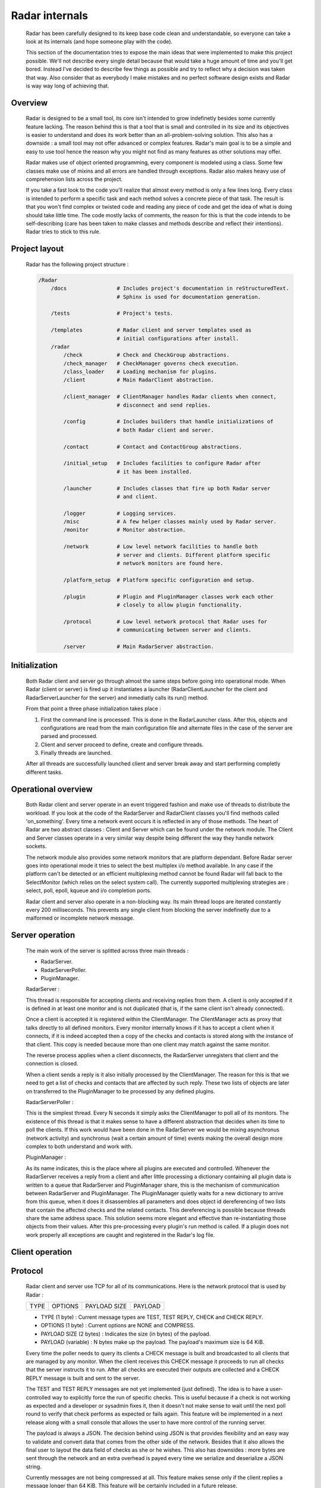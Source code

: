 Radar internals
===============

    Radar has been carefully designed to its keep base code clean and
    understandable, so everyone can take a look at its internals (and hope
    someone play with the code).

    This section of the documentation tries to expose the main ideas that were
    implemented to make this project possible. We'll not describe every single
    detail because that would take a huge amount of time and you'll get bored.
    Instead I've decided to describe few things as possible and try to reflect
    why a decision was taken that way. Also consider that as everybody I make
    mistakes and no perfect software design exists and Radar is way way long
    of achieving that.


Overview
--------

    Radar is designed to be a small tool, its core isn't intended to grow
    indefinetly besides some currently feature lacking. The reason behind
    this is that a tool that is small and controlled in its size and its
    objectives is easier to understand and does its work better than an
    all-problem-solving solution.
    This also has a downside : a small tool may not offer advanced or complex
    features. Radar's main goal is to be a simple and easy to use tool hence the
    reason why you might not find as many features as other solutions may offer.

    Radar makes use of object oriented programming, every component is modeled
    using a class. Some few classes make use of mixins and all errors are
    handled through exceptions. Radar also makes heavy use of comprehension lists
    across the project.

    If you take a fast look to the code you'll realize that almost every method
    is only a few lines long. Every class is intended to perform a specific task
    and each method solves a concrete piece of that task.
    The result is that you won't find complex or twisted code and reading any
    piece of code and get the idea of what is doing should take little time.
    The code mostly lacks of comments, the reason for this is that the code
    intends to be self-describing (care has been taken to make classes and
    methods describe and reflect their intentions). Radar tries to stick to
    this rule.


Project layout
--------------

    Radar has the following project structure :

    .. code-block:: bash

        /Radar
            /docs                # Includes project's documentation in reStructuredText.
                                 # Sphinx is used for documentation generation.

            /tests               # Project's tests.

            /templates           # Radar client and server templates used as
                                 # initial configurations after install.
            /radar
                /check           # Check and CheckGroup abstractions.
                /check_manager   # CheckManager governs check execution.
                /class_loader    # Loading mechanism for plugins.
                /client          # Main RadarClient abstraction.

                /client_manager  # ClientManager handles Radar clients when connect,
                                 # disconnect and send replies.

                /config          # Includes builders that handle initializations of
                                 # both Radar client and server.

                /contact         # Contact and ContactGroup abstractions.

                /initial_setup   # Includes facilities to configure Radar after
                                 # it has been installed.

                /launcher        # Includes classes that fire up both Radar server
                                 # and client.

                /logger          # Logging services.
                /misc            # A few helper classes mainly used by Radar server.
                /monitor         # Monitor abstraction.

                /network         # Low level network facilities to handle both 
                                 # server and clients. Different platform specific
                                 # network monitors are found here.

                /platform_setup  # Platform specific configuration and setup.

                /plugin          # Plugin and PluginManager classes work each other
                                 # closely to allow plugin functionality.

                /protocol        # Low level network protocol that Radar uses for
                                 # communicating between server and clients.
                                 
                /server          # Main RadarServer abstraction.


Initialization
--------------

    Both Radar client and server go through almost the same steps before going
    into operational mode. When Radar (client or server) is fired up it 
    instantiates a launcher (RadarClientLauncher for the client and
    RadarServerLauncher for the server) and inmediatly calls its run() method.

    From that point a three phase initialization takes place :

    1. First the command line is processed. This is done in the RadarLauncher
       class. After this, objects and configurations are read from the main
       configuration file and alternate files in the case of the server are
       parsed and processed.
    2. Client and server proceed to define, create and configure threads. 
    3. Finally threads are launched.

    After all threads are successfully launched client and server break away and
    start performing completly different tasks.


Operational overview
--------------------

    Both Radar client and server operate in an event triggered fashion and make
    use of threads to distribute the workload.
    If you look at the code of the RadarServer and RadarClient classes you'll
    find methods called 'on_something'. Every time a network event occurs it is
    reflected in any of those methods. The heart of Radar are two abstract
    classes : Client and Server which can be found under the network module.
    The Client and Server classes operate in a very similar way despite being
    different the way they handle network sockets.

    The network module also provides some network monitors that are platform
    dependant. Before Radar server goes into operational mode it tries to select
    the best multiplex i/o method available. In any case if the platform can't
    be detected or an efficient multiplexing method cannot be found Radar will
    fall back to the SelectMonitor (which relies on the select system call).
    The currently supported multiplexing strategies are : select, poll, epoll,
    kqueue and i/o completion ports.

    Radar client and server also operate in a non-blocking way. Its main thread
    loops are iterated constantly every 200 milliseconds. This prevents any
    single client from blocking the server indefinetly due to a malformed or
    incomplete network message.


Server operation
----------------

    The main work of the server is splitted across three main threads :

    * RadarServer.
    * RadarServerPoller.
    * PluginManager.


    RadarServer :

    This thread is responsible for accepting clients and receiving replies from
    them. A client is only accepted if it is defined in at least one monitor
    and is not duplicated (that is, if the same client isn't already connected).
    
    Once a client is accepted it is registered within the ClientManager.
    The ClientManager acts as proxy that talks directly to all defined monitors.
    Every monitor internally knows if it has to accept a client when it connects,
    if it is indeed accepted then a copy of the checks and contacts is stored
    along with the instance of that client. This copy is needed because more than
    one client may match against the same monitor.

    The reverse process applies when a client disconnects, the RadarServer unregisters
    that client and the connection is closed.

    When a client sends a reply is it also initially processed by the ClientManager.
    The reason for this is that we need to get a list of checks and contacts
    that are affected by such reply. These two lists of objects are later on
    transferred to the PluginManager to be processed by any defined plugins.


    RadarServerPoller :

    This is the simplest thread. Every N seconds it simply asks the ClientManager
    to poll all of its monitors. The existence of this thread is that it makes
    sense to have a different abstraction that decides when its time to poll
    the clients. If this work would have been done in the RadarServer we would
    be mixing asynchronus (network activity) and synchronus (wait a certain amount
    of time) events making the overall design more complex to both understand
    and work with.


    PluginManager :

    As its name indicates, this is the place where all plugins are executed and
    controlled. Whenever the RadarServer receives a reply from a client and after
    little processing a dictionary containing all plugin data is written to a 
    queue that RadarServer and PluginManager share, this is the mechanism of
    communication between RadarServer and PluginManager.
    The PluginManager quietly waits for a new dictionary to arrive from this
    queue, when it does it disassembles all parameters and does object id
    dereferencing of two lists that contain the affected checks and the
    related contacts. This dereferencing is possible because threads share the
    same address space. This solution seems more elegant and effective than
    re-instantiating those objects from their values.
    After this pre-processing every plugin's run method is called. If a plugin
    does not work properly all exceptions are caught and registered in the
    Radar's log file.


Client operation
----------------


Protocol
--------

    Radar client and server use TCP for all of its communications. Here is the 
    network protocol that is used by Radar :

    +------+---------+--------------+---------+
    | TYPE | OPTIONS | PAYLOAD SIZE | PAYLOAD |
    +------+---------+--------------+---------+

    * TYPE (1 byte) : Current message types are TEST, TEST REPLY, CHECK
      and CHECK REPLY.
    
    * OPTIONS (1 byte) : Current options are NONE and COMPRESS. 
    
    * PAYLOAD SIZE (2 bytes) : Indicates the size (in bytes) of the payload.
    
    * PAYLOAD (variable) : N bytes make up the payload. The payload's maximum
      size is 64 KiB.

    Every time the poller needs to query its clients a CHECK message is built
    and broadcasted to all clients that are managed by any monitor. When
    the client receives this CHECK message it proceeds to run all checks that
    the server instructs it to run. After all checks are executed their outputs
    are collected and a CHECK REPLY message is built and sent to the server.

    The TEST and TEST REPLY messages are not yet implemented (just defined). The
    idea is to have a user-controlled way to explicitly force the run of specific
    checks. This is useful because if a check is not working as expected and
    a developer or sysadmin fixes it, then it doesn't not make sense to wait until
    the next poll round to verify that check performs as expected or fails again.
    This feature will be implemented in a next release along with a small console
    that allows the user to have more control of the running server.
    
    The payload is always a JSON. The decision behind using JSON is that
    provides flexibility and an easy way to validate and convert data that
    comes from the other side of the network. Besides that it also allows the
    final user to layout the data field of checks as she or he wishes.
    This also has downsides : more bytes are sent through the network and an
    extra overhead is payed every time we serialize and deserialize a JSON
    string.

    Currently messages are not being compressed at all. This feature makes
    sense only if the client replies a message longer than 64 KiB. This feature
    will be certainly included in a future release.


Class diagrams
--------------

    Sometimes class diagrams help you see the big picture of a design and also
    act as useful documentation. Here are some diagrams that may help you to
    to understand what words make cumbersome to describe.
